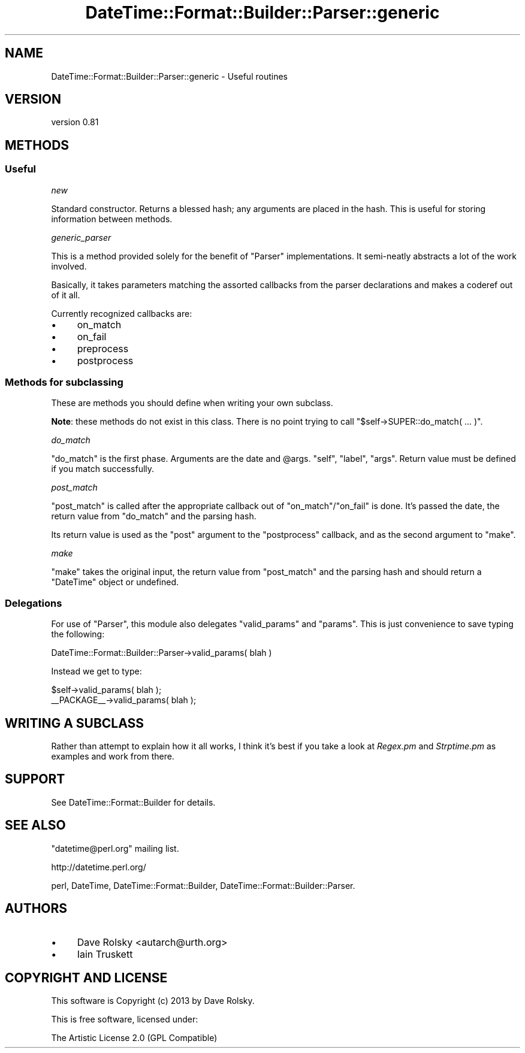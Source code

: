 .\" Automatically generated by Pod::Man 2.25 (Pod::Simple 3.16)
.\"
.\" Standard preamble:
.\" ========================================================================
.de Sp \" Vertical space (when we can't use .PP)
.if t .sp .5v
.if n .sp
..
.de Vb \" Begin verbatim text
.ft CW
.nf
.ne \\$1
..
.de Ve \" End verbatim text
.ft R
.fi
..
.\" Set up some character translations and predefined strings.  \*(-- will
.\" give an unbreakable dash, \*(PI will give pi, \*(L" will give a left
.\" double quote, and \*(R" will give a right double quote.  \*(C+ will
.\" give a nicer C++.  Capital omega is used to do unbreakable dashes and
.\" therefore won't be available.  \*(C` and \*(C' expand to `' in nroff,
.\" nothing in troff, for use with C<>.
.tr \(*W-
.ds C+ C\v'-.1v'\h'-1p'\s-2+\h'-1p'+\s0\v'.1v'\h'-1p'
.ie n \{\
.    ds -- \(*W-
.    ds PI pi
.    if (\n(.H=4u)&(1m=24u) .ds -- \(*W\h'-12u'\(*W\h'-12u'-\" diablo 10 pitch
.    if (\n(.H=4u)&(1m=20u) .ds -- \(*W\h'-12u'\(*W\h'-8u'-\"  diablo 12 pitch
.    ds L" ""
.    ds R" ""
.    ds C` ""
.    ds C' ""
'br\}
.el\{\
.    ds -- \|\(em\|
.    ds PI \(*p
.    ds L" ``
.    ds R" ''
'br\}
.\"
.\" Escape single quotes in literal strings from groff's Unicode transform.
.ie \n(.g .ds Aq \(aq
.el       .ds Aq '
.\"
.\" If the F register is turned on, we'll generate index entries on stderr for
.\" titles (.TH), headers (.SH), subsections (.SS), items (.Ip), and index
.\" entries marked with X<> in POD.  Of course, you'll have to process the
.\" output yourself in some meaningful fashion.
.ie \nF \{\
.    de IX
.    tm Index:\\$1\t\\n%\t"\\$2"
..
.    nr % 0
.    rr F
.\}
.el \{\
.    de IX
..
.\}
.\"
.\" Accent mark definitions (@(#)ms.acc 1.5 88/02/08 SMI; from UCB 4.2).
.\" Fear.  Run.  Save yourself.  No user-serviceable parts.
.    \" fudge factors for nroff and troff
.if n \{\
.    ds #H 0
.    ds #V .8m
.    ds #F .3m
.    ds #[ \f1
.    ds #] \fP
.\}
.if t \{\
.    ds #H ((1u-(\\\\n(.fu%2u))*.13m)
.    ds #V .6m
.    ds #F 0
.    ds #[ \&
.    ds #] \&
.\}
.    \" simple accents for nroff and troff
.if n \{\
.    ds ' \&
.    ds ` \&
.    ds ^ \&
.    ds , \&
.    ds ~ ~
.    ds /
.\}
.if t \{\
.    ds ' \\k:\h'-(\\n(.wu*8/10-\*(#H)'\'\h"|\\n:u"
.    ds ` \\k:\h'-(\\n(.wu*8/10-\*(#H)'\`\h'|\\n:u'
.    ds ^ \\k:\h'-(\\n(.wu*10/11-\*(#H)'^\h'|\\n:u'
.    ds , \\k:\h'-(\\n(.wu*8/10)',\h'|\\n:u'
.    ds ~ \\k:\h'-(\\n(.wu-\*(#H-.1m)'~\h'|\\n:u'
.    ds / \\k:\h'-(\\n(.wu*8/10-\*(#H)'\z\(sl\h'|\\n:u'
.\}
.    \" troff and (daisy-wheel) nroff accents
.ds : \\k:\h'-(\\n(.wu*8/10-\*(#H+.1m+\*(#F)'\v'-\*(#V'\z.\h'.2m+\*(#F'.\h'|\\n:u'\v'\*(#V'
.ds 8 \h'\*(#H'\(*b\h'-\*(#H'
.ds o \\k:\h'-(\\n(.wu+\w'\(de'u-\*(#H)/2u'\v'-.3n'\*(#[\z\(de\v'.3n'\h'|\\n:u'\*(#]
.ds d- \h'\*(#H'\(pd\h'-\w'~'u'\v'-.25m'\f2\(hy\fP\v'.25m'\h'-\*(#H'
.ds D- D\\k:\h'-\w'D'u'\v'-.11m'\z\(hy\v'.11m'\h'|\\n:u'
.ds th \*(#[\v'.3m'\s+1I\s-1\v'-.3m'\h'-(\w'I'u*2/3)'\s-1o\s+1\*(#]
.ds Th \*(#[\s+2I\s-2\h'-\w'I'u*3/5'\v'-.3m'o\v'.3m'\*(#]
.ds ae a\h'-(\w'a'u*4/10)'e
.ds Ae A\h'-(\w'A'u*4/10)'E
.    \" corrections for vroff
.if v .ds ~ \\k:\h'-(\\n(.wu*9/10-\*(#H)'\s-2\u~\d\s+2\h'|\\n:u'
.if v .ds ^ \\k:\h'-(\\n(.wu*10/11-\*(#H)'\v'-.4m'^\v'.4m'\h'|\\n:u'
.    \" for low resolution devices (crt and lpr)
.if \n(.H>23 .if \n(.V>19 \
\{\
.    ds : e
.    ds 8 ss
.    ds o a
.    ds d- d\h'-1'\(ga
.    ds D- D\h'-1'\(hy
.    ds th \o'bp'
.    ds Th \o'LP'
.    ds ae ae
.    ds Ae AE
.\}
.rm #[ #] #H #V #F C
.\" ========================================================================
.\"
.IX Title "DateTime::Format::Builder::Parser::generic 3"
.TH DateTime::Format::Builder::Parser::generic 3 "2013-04-03" "perl v5.14.2" "User Contributed Perl Documentation"
.\" For nroff, turn off justification.  Always turn off hyphenation; it makes
.\" way too many mistakes in technical documents.
.if n .ad l
.nh
.SH "NAME"
DateTime::Format::Builder::Parser::generic \- Useful routines
.SH "VERSION"
.IX Header "VERSION"
version 0.81
.SH "METHODS"
.IX Header "METHODS"
.SS "Useful"
.IX Subsection "Useful"
\fInew\fR
.IX Subsection "new"
.PP
Standard constructor. Returns a blessed hash; any arguments are placed
in the hash. This is useful for storing information between methods.
.PP
\fIgeneric_parser\fR
.IX Subsection "generic_parser"
.PP
This is a method provided solely for the benefit of
\&\f(CW\*(C`Parser\*(C'\fR implementations. It semi-neatly abstracts
a lot of the work involved.
.PP
Basically, it takes parameters matching the assorted
callbacks from the parser declarations and makes a coderef
out of it all.
.PP
Currently recognized callbacks are:
.IP "\(bu" 4
on_match
.IP "\(bu" 4
on_fail
.IP "\(bu" 4
preprocess
.IP "\(bu" 4
postprocess
.SS "Methods for subclassing"
.IX Subsection "Methods for subclassing"
These are methods you should define when writing your own subclass.
.PP
\&\fBNote\fR: these methods do not exist in this class. There is no point
trying to call \f(CW\*(C`$self\->SUPER::do_match( ... )\*(C'\fR.
.PP
\fIdo_match\fR
.IX Subsection "do_match"
.PP
\&\f(CW\*(C`do_match\*(C'\fR is the first phase. Arguments are the date and \f(CW@args\fR.
\&\f(CW\*(C`self\*(C'\fR, \f(CW\*(C`label\*(C'\fR, \f(CW\*(C`args\*(C'\fR. Return value must be defined if you match
successfully.
.PP
\fIpost_match\fR
.IX Subsection "post_match"
.PP
\&\f(CW\*(C`post_match\*(C'\fR is called after the appropriate callback out of
\&\f(CW\*(C`on_match\*(C'\fR/\f(CW\*(C`on_fail\*(C'\fR is done. It's passed the date, the return
value from \f(CW\*(C`do_match\*(C'\fR and the parsing hash.
.PP
Its return value is used as the \f(CW\*(C`post\*(C'\fR argument to the \f(CW\*(C`postprocess\*(C'\fR
callback, and as the second argument to \f(CW\*(C`make\*(C'\fR.
.PP
\fImake\fR
.IX Subsection "make"
.PP
\&\f(CW\*(C`make\*(C'\fR takes the original input, the return value from \f(CW\*(C`post_match\*(C'\fR
and the parsing hash and should return a \f(CW\*(C`DateTime\*(C'\fR object or
undefined.
.SS "Delegations"
.IX Subsection "Delegations"
For use of \f(CW\*(C`Parser\*(C'\fR, this module also delegates \f(CW\*(C`valid_params\*(C'\fR and
\&\f(CW\*(C`params\*(C'\fR. This is just convenience to save typing the following:
.PP
.Vb 1
\&    DateTime::Format::Builder::Parser\->valid_params( blah )
.Ve
.PP
Instead we get to type:
.PP
.Vb 2
\&    $self\->valid_params( blah );
\&    _\|_PACKAGE_\|_\->valid_params( blah );
.Ve
.SH "WRITING A SUBCLASS"
.IX Header "WRITING A SUBCLASS"
Rather than attempt to explain how it all works, I think it's best if
you take a look at \fIRegex.pm\fR and \fIStrptime.pm\fR as examples and
work from there.
.SH "SUPPORT"
.IX Header "SUPPORT"
See DateTime::Format::Builder for details.
.SH "SEE ALSO"
.IX Header "SEE ALSO"
\&\f(CW\*(C`datetime@perl.org\*(C'\fR mailing list.
.PP
http://datetime.perl.org/
.PP
perl, DateTime, DateTime::Format::Builder,
DateTime::Format::Builder::Parser.
.SH "AUTHORS"
.IX Header "AUTHORS"
.IP "\(bu" 4
Dave Rolsky <autarch@urth.org>
.IP "\(bu" 4
Iain Truskett
.SH "COPYRIGHT AND LICENSE"
.IX Header "COPYRIGHT AND LICENSE"
This software is Copyright (c) 2013 by Dave Rolsky.
.PP
This is free software, licensed under:
.PP
.Vb 1
\&  The Artistic License 2.0 (GPL Compatible)
.Ve
